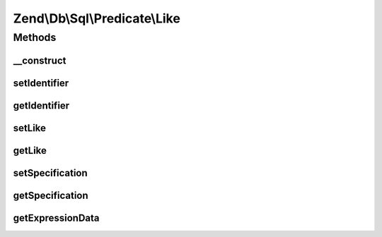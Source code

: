 .. Db/Sql/Predicate/Like.php generated using docpx on 01/30/13 03:32am


Zend\\Db\\Sql\\Predicate\\Like
==============================

Methods
+++++++

__construct
-----------

.. function:: __construct()


    @param string $identifier

    :param string: 



setIdentifier
-------------

.. function:: setIdentifier()


    @param $identifier



getIdentifier
-------------

.. function:: getIdentifier()


    @return string



setLike
-------

.. function:: setLike()


    @param $like



getLike
-------

.. function:: getLike()


    @return string



setSpecification
----------------

.. function:: setSpecification()


    @param $specification



getSpecification
----------------

.. function:: getSpecification()


    @return string



getExpressionData
-----------------

.. function:: getExpressionData()


    @return array



